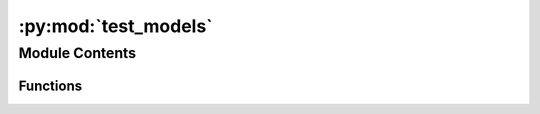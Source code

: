 :py:mod:`test_models`
=====================

.. py:module:: test_models


Module Contents
---------------


Functions
~~~~~~~~~

.. autoapisummary::

   test_models.test_binarizer_nb_max_features
   test_models.test_min_point_value
   test_models.test_max_point_value
   test_models.test_min_over_max_point_value
   test_models.test_base_score_card_fit
   test_models.test_optuna_score_card_predict
   test_models.test_optuna_score_card_predict_proba
   test_models.test_optuna_score_card_summary



.. py:function:: test_binarizer_nb_max_features()


.. py:function:: test_min_point_value()


.. py:function:: test_max_point_value()


.. py:function:: test_min_over_max_point_value()


.. py:function:: test_base_score_card_fit(binary_features, binary_target)


.. py:function:: test_optuna_score_card_predict(binary_features)


.. py:function:: test_optuna_score_card_predict_proba(binary_features)


.. py:function:: test_optuna_score_card_summary()


